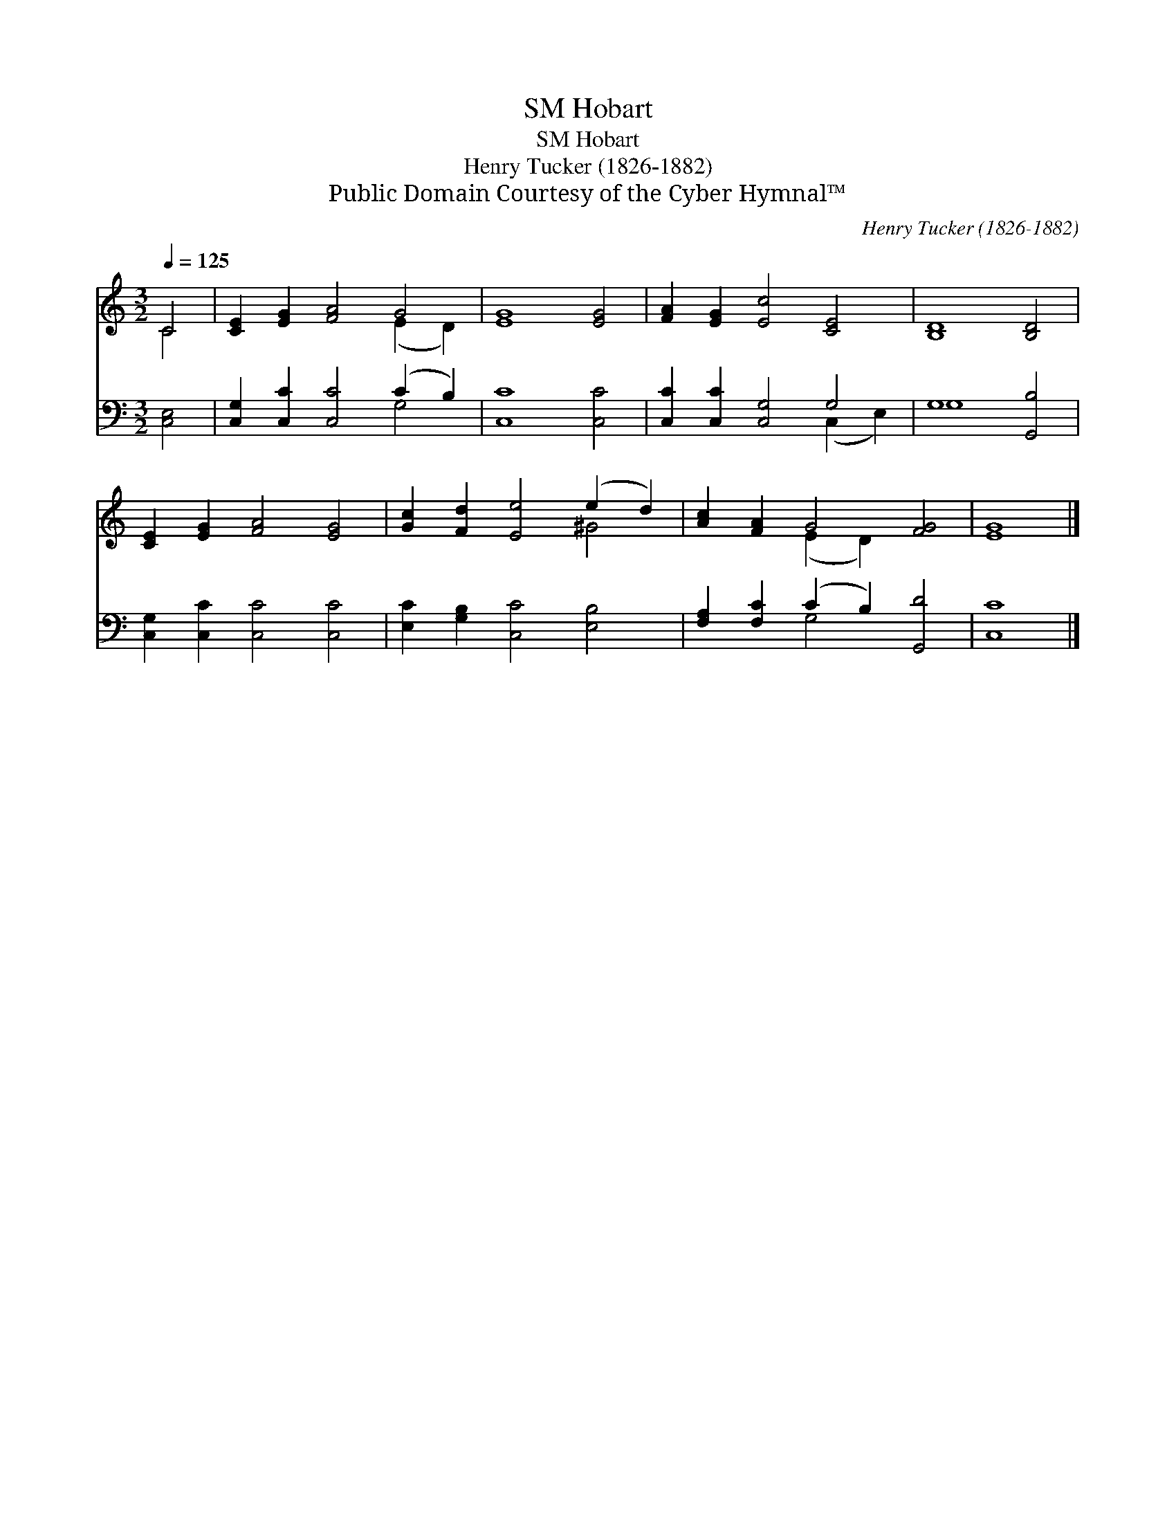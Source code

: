 X:1
T:Hobart, SM
T:Hobart, SM
T:Henry Tucker (1826-1882)
T:Public Domain Courtesy of the Cyber Hymnal™
C:Henry Tucker (1826-1882)
Z:Public Domain
Z:Courtesy of the Cyber Hymnal™
%%score ( 1 2 ) ( 3 4 )
L:1/8
Q:1/4=125
M:3/2
K:C
V:1 treble 
V:2 treble 
V:3 bass 
V:4 bass 
V:1
 C4 | [CE]2 [EG]2 [FA]4 G4 | [EG]8 [EG]4 | [FA]2 [EG]2 [Ec]4 [CE]4 | [B,D]8 [B,D]4 | %5
 [CE]2 [EG]2 [FA]4 [EG]4 | [Gc]2 [Fd]2 [Ee]4 (e2 d2) | [Ac]2 [FA]2 G4 [FG]4 | [EG]8 |] %9
V:2
 C4 | x8 (E2 D2) | x12 | x12 | x12 | x12 | x8 ^G4 | x4 (E2 D2) x4 | x8 |] %9
V:3
 [C,E,]4 | [C,G,]2 [C,C]2 [C,C]4 (C2 B,2) | [C,C]8 [C,C]4 | [C,C]2 [C,C]2 [C,G,]4 G,4 | %4
 G,8 [G,,B,]4 | [C,G,]2 [C,C]2 [C,C]4 [C,C]4 | [E,C]2 [G,B,]2 [C,C]4 [E,B,]4 | %7
 [F,A,]2 [F,C]2 (C2 B,2) [G,,D]4 | [C,C]8 |] %9
V:4
 x4 | x8 G,4 | x12 | x8 (C,2 E,2) | G,8 x4 | x12 | x12 | x4 G,4 x4 | x8 |] %9

